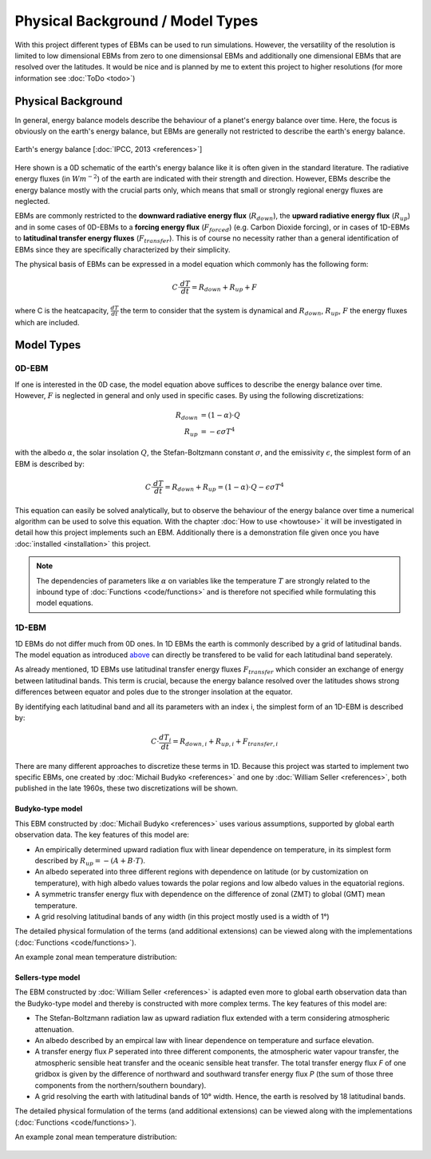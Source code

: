.. _PlaSIM: https://www.mi.uni-hamburg.de/en/arbeitsgruppen/theoretische-meteorologie/modelle/plasim.html

*********************************
Physical Background / Model Types
*********************************

With this project different types of EBMs can be used to run simulations. 
However, the versatility of the resolution is limited to low dimensional EBMs from zero to one dimensionsal EBMs and additionally one dimensional EBMs that are resolved over the latitudes. It would be nice and is planned by me to extent this project to higher resolutions (for more information see :doc:`ToDo <todo>`)

Physical Background
===================

In general, energy balance models describe the behaviour of a planet's energy balance over time. Here, the focus is obviously on the earth's energy balance, but EBMs are generally not restricted to describe the earth's energy balance.

.. figure:: _static/EB.png
    :align: center
    :width: 80%
    
    Earth's energy balance [:doc:`IPCC, 2013 <references>`]

Here shown is a 0D schematic of the earth's energy balance like it is often given in the standard literature. The radiative energy fluxes (in :math:`Wm^{-2}`) of the earth are indicated with their strength and direction. However, EBMs describe the energy balance mostly with the crucial parts only, which means that small or strongly regional energy fluxes are neglected.

EBMs are commonly restricted to the **downward radiative energy flux** (:math:`R_{down}`), the **upward radiative energy flux** (:math:`R_{up}`) and in some cases of 0D-EBMs to a **forcing energy flux** (:math:`F_{forced}`) (e.g. Carbon Dioxide forcing), or in cases of 1D-EBMs to **latitudinal transfer energy fluxes** (:math:`F_{transfer}`). This is of course no necessity rather than a general identification of EBMs since they are specifically characterized by their simplicity.

The physical basis of EBMs can be expressed in a model equation which commonly has the following form:

.. _above:

.. math::

    C \cdot \frac{dT}{dt} = R_{down} + R_{up} + F 

where C is the heatcapacity, :math:`\frac{dT}{dt}` the term to consider that the system is dynamical and :math:`R_{down}`, :math:`R_{up}`, :math:`F` the energy fluxes which are included.

Model Types
===========

0D-EBM
------

If one is interested in the 0D case, the model equation above suffices to describe the energy balance over time. However, :math:`F` is neglected in general and only used in specific cases. By using the following discretizations:

.. math::

    R_{down} & = (1-\alpha)\cdot Q \\
    R_{up} & = - \epsilon\sigma T^4

with the albedo :math:`\alpha`, the solar insolation :math:`Q`, the Stefan-Boltzmann constant :math:`\sigma`, and the emissivity :math:`\epsilon`, the simplest form of an EBM is described by:

.. math::

    C \cdot \frac{dT}{dt} = R_{down} + R_{up} = (1-\alpha) \cdot Q - \epsilon\sigma T^4

This equation can easily be solved analytically, but to observe the behaviour of the energy balance over time a numerical algorithm can be used to solve this equation.
With the chapter :doc:`How to use <howtouse>` it will be investigated in detail how this project implements such an EBM. Additionally there is a demonstration file given once you have :doc:`installed <installation>` this project.

.. Note::

    The dependencies of parameters like :math:`\alpha` on variables like the temperature :math:`T` are strongly related to the inbound type of :doc:`Functions <code/functions>` and is therefore not specified while formulating this model equations.

1D-EBM
------

1D EBMs do not differ much from 0D ones. In 1D EBMs the earth is commonly described by a grid of latitudinal bands.
The model equation as introduced above_ can directly be transfered to be valid for each latitudinal band seperately. 

As already mentioned, 1D EBMs use latitudinal transfer energy fluxes :math:`F_{transfer}` which consider an exchange of energy between latitudinal bands. This term is crucial, because the energy balance resolved over the latitudes shows strong differences between equator and poles due to the stronger insolation at the equator.

By identifying each latitudinal band and all its parameters with an index i, the simplest form of an 1D-EBM is described by:

.. math::

    C \cdot \frac{dT_i}{dt} = R_{down,i} + R_{up,i} + F_{transfer,i}

There are many different approaches to discretize these terms in 1D. Because this project was started to implement two specific EBMs, one created by :doc:`Michail Budyko <references>` and one by :doc:`William Seller  <references>`, both published in the late 1960s, these two discretizations will be shown. 

Budyko-type model
^^^^^^^^^^^^^^^^^

This EBM constructed by :doc:`Michail Budyko  <references>` uses various assumptions, supported by global earth observation data. The key features of this model are:

- An empirically determined upward radiation flux with linear dependence on temperature, in its simplest form described by :math:`R_{up}=- (A+B\cdot T)`.

- An albedo seperated into three different regions with dependence on latitude (or by customization on temperature), with high albedo values towards the polar regions and low albedo values in the equatorial regions.

- A symmetric transfer energy flux with dependence on the difference of zonal (ZMT) to global (GMT) mean temperature.

- A grid resolving latitudinal bands of any width (in this project mostly used is a width of 1°)

The detailed physical formulation of the terms (and additional extensions) can be viewed along with the implementations (:doc:`Functions <code/functions>`).

An example zonal mean temperature distribution:

.. figure:: _static/Budyko_ZMT.png


Sellers-type model
^^^^^^^^^^^^^^^^^^

The EBM constructed by :doc:`William Seller  <references>` is adapted even more to global earth observation data than the Budyko-type model and thereby is constructed with more complex terms. The key features of this model are:

- The Stefan-Boltzmann radiation law as upward radiation flux extended with a term considering atmospheric attenuation.

- An albedo described by an empircal law with linear dependence on temperature and surface elevation.

- A transfer energy flux *P* seperated into three different components, the atmospheric water vapour transfer, the atmospheric sensible heat transfer and the oceanic sensible heat transfer. The total transfer energy flux *F* of one gridbox is given by the difference of northward and southward transfer energy flux *P* (the sum of those three components from the northern/southern boundary).

- A grid resolving the earth with latitudinal bands of 10° width. Hence, the earth is resolved by 18 latitudinal bands.

The detailed physical formulation of the terms (and additional extensions) can be viewed along with the implementations (:doc:`Functions <code/functions>`).

An example zonal mean temperature distribution:

.. figure:: _static/Sellers_ZMT.png



